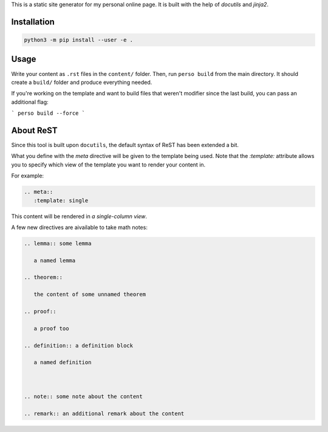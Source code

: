 This is a static site generator for my personal online page.
It is built with the help of *docutils* and *jinja2*.

Installation
~~~~~~~~~~~~

.. code::

   python3 -m pip install --user -e .


Usage
~~~~~

Write your content as ``.rst`` files in the ``content/`` folder.
Then, run ``perso build`` from the main directory. It should create a ``build/`` folder and produce everything needed.

If you're working on the template and want to build files that weren't modifier since the last build, you can pass an additional flag:

```
perso build --force
```


About ReST
~~~~~~~~~~

Since this tool is built upon ``docutils``, the default syntax of ReST has been extended a bit.

What you define with the `meta` directive will be given to the template being used.
Note that the `:template:` attribute allows you to specify which view of the template you want to render your content in.

For example:

.. code:: rst

   .. meta::
      :template: single

This content will be rendered in *a single-column view*.

A few new directives are aivailable to take math notes:

.. code::

   .. lemma:: some lemma

      a named lemma

   .. theorem::

      the content of some unnamed theorem

   .. proof::

      a proof too

   .. definition:: a definition block

      a named definition



   .. note:: some note about the content

   .. remark:: an additional remark about the content
